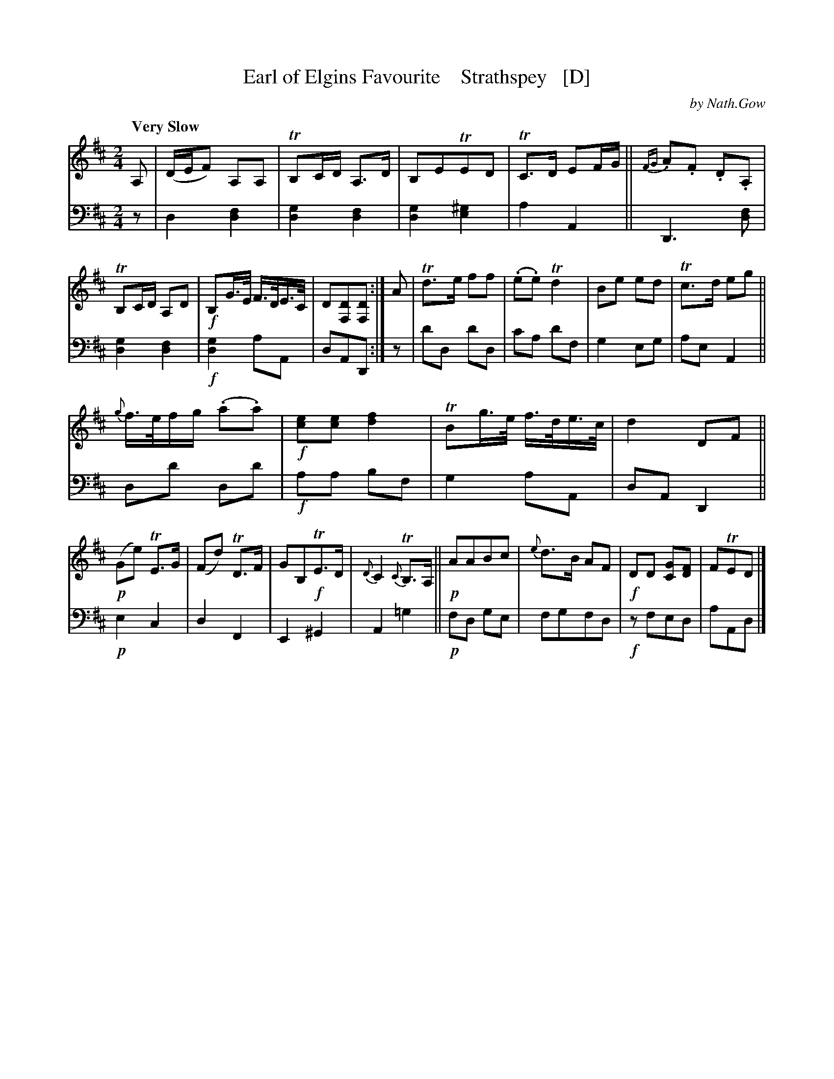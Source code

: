 X: 3051
T: Earl of Elgins Favourite    Strathspey   [D]
C: by Nath.Gow
%R: air, strathspey
B: Niel Gow & Sons "A Third Collection of Strathspey Reels, etc." v.3 p.5 #1 (top 2 staves continued from p.4)
Z: 2022 John Chambers <jc:trillian.mit.edu>
N: Published in E major; transcribed to D for the benefit of scale-limited instruments (or musicians).
M: 2/4
L: 1/16
Q: "Very Slow"
K: D
% - - - - - - - - - -
% Voice 1 reformatted for _ _-bar lines, for compactness and proofreading.
V: 1 clef=treble staves=2
A,2 |\
(DEF2) A,2A,2 | TB,2CD A,3D | B,2E2TE2D2 | TC3D E2FG ||\
{FG}.A2.F2 .D2.A,2 | TB,2CD A,2D2 | !f!B,2G>E F>DE>C | D2[D2F,2][D2F,2] :| A2 |\
Td3e f2f2 | (.e2.e2) Td4 | B2e2 e2d2 | Tc3d e2g2 ||
{g}f>efg (.a2.a2) | !f![e2c2][e2c2] [f4d4] | TB2g>e f>de>c | d4 D2F2 ||\
!p!(G2e2) TE3G | (F2d2) TD3F | G2B,2!f!TE3D | {D}C4 {C}TB,3A, ||\
!p!A2A2B2c2 | {e}d3B A2F2 | !f!D2D2 [G2C2][F2D2] | F2TE2D2 |]
% - - - - - - - - - -
% Voice 2 preserves the staff layout in the book.
V: 2 clef=bass middle=d
z2 |\
d4 [d4f4] | [d4g4] [d4f4] | [d4g4] [e4^g4] | a4 A4 ||\
D6 [d2f2] | [d4g4] [d4f4] |!f! [d4g4] a2A2 | d2A2D2 :|\
z2 |\
d'2d2 d'2d2 | c'2a2 d'2f2 | g4 e2g2 |
a2e2 A4 ||\
d2d'2 d2d'2 | !f!a2a2 b2f2 | g4 a2A2 | d2A2 D4 ||\
!p!e4 c4 | d4 F4 | E4 ^G4 | A4 =g4 ||\
!p!f2d2 g2e2 | f2g2f2d2 | !f!z2f2e2d2 | a2A2d2 |]
